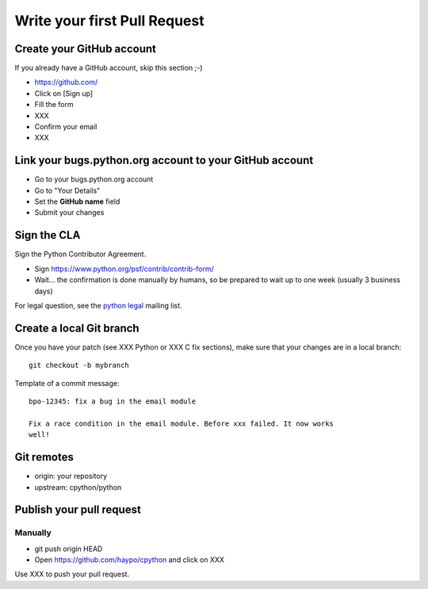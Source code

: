 +++++++++++++++++++++++++++++
Write your first Pull Request
+++++++++++++++++++++++++++++

Create your GitHub account
==========================

If you already have a GitHub account, skip this section ;-)

* https://github.com/
* Click on [Sign up]
* Fill the form
* XXX
* Confirm your email
* XXX


Link your bugs.python.org account to your GitHub account
========================================================

* Go to your bugs.python.org account
* Go to "Your Details"
* Set the **GitHub name** field
* Submit your changes


Sign the CLA
============

Sign the Python Contributor Agreement.

* Sign https://www.python.org/psf/contrib/contrib-form/
* Wait... the confirmation is done manually by humans, so be prepared to wait
  up to one week (usually 3 business days)

For legal question, see the `python legal <https://mail.python.org/mailman/listinfo/python-legal-sig>`_ mailing list.


Create a local Git branch
=========================

Once you have your patch (see XXX Python or XXX C fix sections), make sure that
your changes are in a local branch::

    git checkout -b mybranch

Template of a commit message::

    bpo-12345: fix a bug in the email module

    Fix a race condition in the email module. Before xxx failed. It now works
    well!


Git remotes
===========

* origin: your repository
* upstream: cpython/python


Publish your pull request
=========================

Manually
--------

* git push origin HEAD
* Open https://github.com/haypo/cpython and click on XXX

Use XXX to push your pull request.

